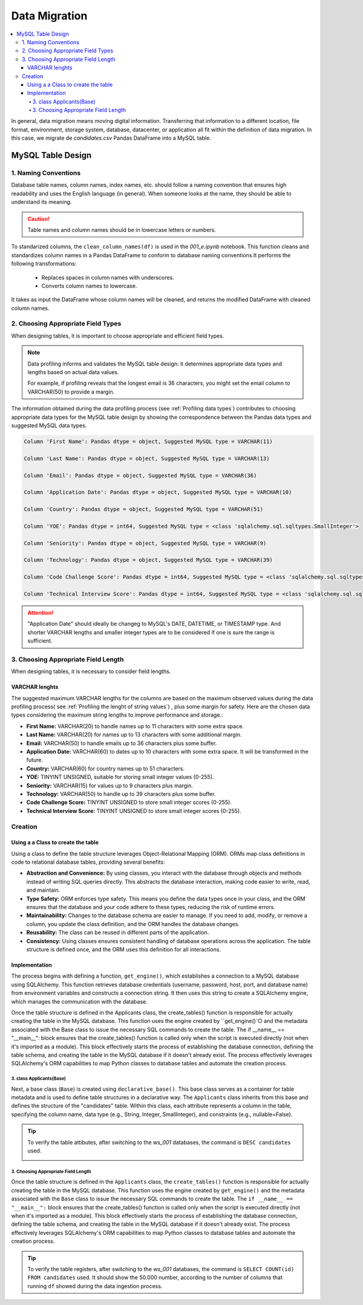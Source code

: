 Data Migration
================


.. contents::
   :local:


In general, data migration means moving digital information. Transferring that information to a different location, file format, environment, storage system, database, datacenter, or application all fit within the definition of data migration. In this case, we migrate de *candidates.csv* Pandas DataFrame into a MySQL table.


MySQL Table Design 
------------------


1. Naming Conventions
^^^^^^^^^^^^^^^^^^^^^

Database table names, column names, index names, etc. should follow a naming convention that ensures high readability and uses the English language (in general). When someone looks at the name, they should be able to understand its meaning.

.. caution::

   Table names and column names should be in lowercase letters or numbers. 

To standarized columns, the ``clean_column_names(df)`` is used in the *001_e.ipynb* notebook. This function cleans and standardizes column names in a Pandas DataFrame to conform to database naming conventions.It performs the following transformations:

    - Replaces spaces in column names with underscores.
    - Converts column names to lowercase.

It takes as input the DataFrame whose column names will be cleaned, and returns the modified DataFrame with cleaned column names.
                         

2. Choosing Appropriate Field Types
^^^^^^^^^^^^^^^^^^^^^^^^^^^^^^^^^^^

When designing tables, it is important to choose appropriate and efficient field types. 

.. note::

   Data profiling informs and validates the MySQL table design: it determines appropriate data types and lengths based on 
   actual data values.

   For example, if profiling reveals that the longest email is 36 characters, you might set the email column to 
   VARCHAR(50) to provide a margin.


The information obtained during the data profiling process (see :ref:`Profiling data types`) contributes to choosing appropriate data types for the MySQL table design by showing the correspondence between the Pandas data types and suggested MySQL data types. 

.. code-block:: shell


    Column 'First Name': Pandas dtype = object, Suggested MySQL type = VARCHAR(11)

    Column 'Last Name': Pandas dtype = object, Suggested MySQL type = VARCHAR(13)

    Column 'Email': Pandas dtype = object, Suggested MySQL type = VARCHAR(36)

    Column 'Application Date': Pandas dtype = object, Suggested MySQL type = VARCHAR(10)

    Column 'Country': Pandas dtype = object, Suggested MySQL type = VARCHAR(51)

    Column 'YOE': Pandas dtype = int64, Suggested MySQL type = <class 'sqlalchemy.sql.sqltypes.SmallInteger'>

    Column 'Seniority': Pandas dtype = object, Suggested MySQL type = VARCHAR(9)

    Column 'Technology': Pandas dtype = object, Suggested MySQL type = VARCHAR(39)

    Column 'Code Challenge Score': Pandas dtype = int64, Suggested MySQL type = <class 'sqlalchemy.sql.sqltypes.SmallInteger'>

    Column 'Technical Interview Score': Pandas dtype = int64, Suggested MySQL type = <class 'sqlalchemy.sql.sqltypes.SmallInteger'>.
    

.. attention::

  "Application Date" should ideally be changeg to MySQL's DATE, DATETIME, or TIMESTAMP type. And shorter VARCHAR lengths    
  and smaller integer types are to be considered if one is sure the range is sufficient.



3. Choosing Appropriate Field Length
^^^^^^^^^^^^^^^^^^^^^^^^^^^^^^^^^^^^

When designing tables, it is necessary to consider field lengths. 


VARCHAR lenghts
"""""""""""""""

The suggested maximum VARCHAR lengths for the columns are based on the maximum observed values during the data profiling process( see :ref:`Profiling the lenght of string values`) , plus some margin for safety. Here are the chosen data types considering the maximum string lengths to improve performance and storage.:

- **First Name:** VARCHAR(20) to handle names up to 11 characters with some extra space.
- **Last Name:** VARCHAR(20) for names up to 13 characters with some additional margin.
- **Email:** VARCHAR(50) to handle emails up to 36 characters plus some buffer.
- **Application Date:** VARCHAR(60)  to dates up to 10 characters with some extra space. It will be transformed in the future.
- **Country:** VARCHAR(60) for country names up to 51 characters.
- **YOE:** TINYINT UNSIGNED, suitable for storing small integer values (0-255).
- **Seniority:** VARCHAR(15) for values up to 9 characters plus margin.
- **Technology:** VARCHAR(50) to handle up to 39 characters plus some buffer.
- **Code Challenge Score:** TINYINT UNSIGNED to store small integer scores (0-255).
- **Technical Interview Score:** TINYINT UNSIGNED to store small integer scores (0-255).


Creation
^^^^^^^^

Using a a Class to create the table
"""""""""""""""""""""""""""""""""""

Using a class to define the table structure leverages Object-Relational Mapping (ORM). ORMs map class definitions in code to relational database tables, providing several benefits:

- **Abstraction and Convenience:** By using classes, you interact with the database through objects and methods instead of writing SQL queries directly. This abstracts the database interaction, making code easier to write, read, and maintain.

- **Type Safety:** ORM enforces type safety. This means you define the data types once in your class, and the ORM ensures that the database and your code adhere to these types, reducing the risk of runtime errors.
    
- **Maintainability:** Changes to the database schema are easier to manage. If you need to add, modify, or remove a column, you update the class definition, and the ORM handles the database changes.
    
- **Reusability:** The class can be reused in different parts of the application.
    
- **Consistency:** Using classes ensures consistent handling of database operations across the application. The table structure is defined once, and the ORM uses this definition for all interactions.

Implementation
""""""""""""""

The process begins with defining a function, ``get_engine()``, which establishes a connection to a MySQL database using SQLAlchemy. This function retrieves database credentials (username, password, host, port, and database name) from environment variables and constructs a connection string.  It then uses this string to create a SQLAlchemy engine, which manages the communication with the database.  

Once the table structure is defined in the Applicants class, the create_tables() function is responsible for actually creating the table in the MySQL database.  This function uses the engine created by ``get_engine()`○ and the metadata associated with the Base class to issue the necessary SQL commands to create the table.  The if __name__ == "__main__": block ensures that the create_tables() function is called only when the script is executed directly (not when it's imported as a module).  This block effectively starts the process of establishing the database connection, defining the table schema, and creating the table in the MySQL database if it doesn't already exist. The process effectively leverages SQLAlchemy's ORM capabilities to map Python classes to database tables and automate the creation process.


3. class Applicants(Base)
**************************

Next, a base class (``Base``) is created using ``declarative_base()``. This base class serves as a container for table metadata and is used to define table structures in a declarative way.  The ``Applicants`` class inherits from this base and defines the structure of the "candidates" table.  Within this class, each attribute represents a column in the table, specifying the column name, data type (e.g., String, Integer, SmallInteger), and constraints (e.g., nullable=False).


.. image:: ../images/table-create.png
   :align: center
   :width: 600px 

.. tip::

   To verify the table attibutes, after switching to the *ws_001* databases, the command is ``DESC candidates`` used.

   .. image:: ../images/candidates-desc.png
     :align: center
     :width: 600px 


3. Choosing Appropriate Field Length
************************************

Once the table structure is defined in the ``Applicants`` class, the ``create_tables()`` function is responsible for actually creating the table in the MySQL database.  This function uses the engine created by ``get_engine()`` and the metadata associated with the ``Base`` class to issue the necessary SQL commands to create the table.  The ``if __name__ == "__main__":`` block ensures that the create_tables() function is called only when the script is executed directly (not when it's imported as a module).  This block effectively starts the process of establishing the database connection, defining the table schema, and creating the table in the MySQL database if it doesn't already exist. The process effectively leverages SQLAlchemy's ORM capabilities to map Python classes to database tables and automate the creation process.


.. image:: ../images/data-insert.png
   :align: center
   :width: 600px


.. tip::

   To verify the table registers, after switching to the *ws_001* databases, the command is ``SELECT COUNT(id) FROM candidates`` used. It should show the 50.000 number, according to the number of columns that running ``df`` showed during the data ingestion process.


.. image:: ../images/rows.png
   :align: center
   :width: 600px
